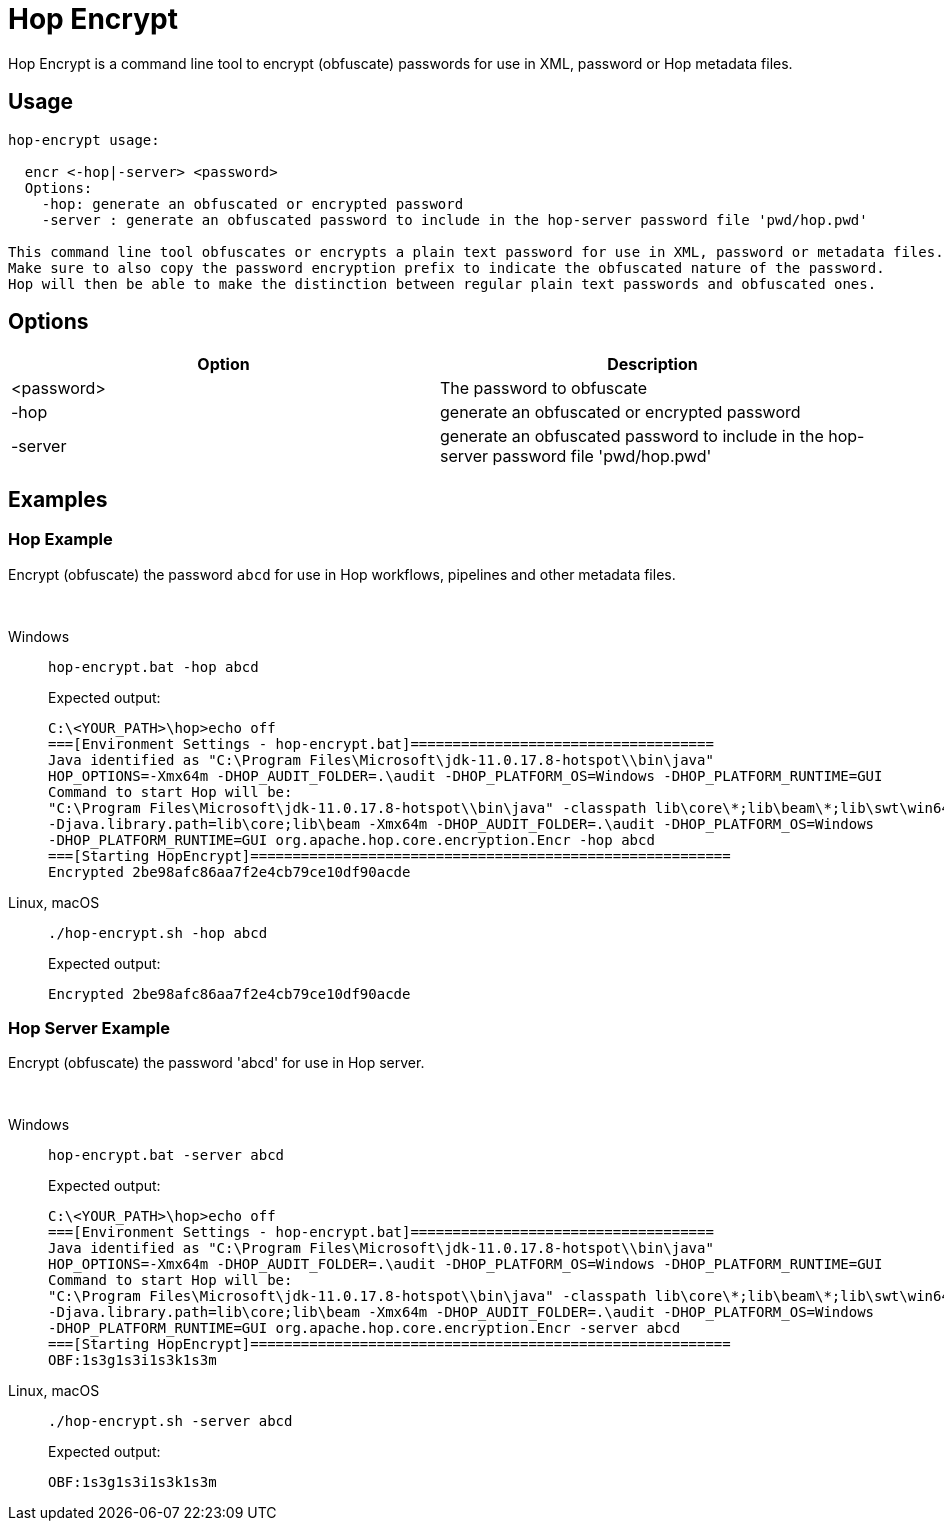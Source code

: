 ////
Licensed to the Apache Software Foundation (ASF) under one
or more contributor license agreements.  See the NOTICE file
distributed with this work for additional information
regarding copyright ownership.  The ASF licenses this file
to you under the Apache License, Version 2.0 (the
"License"); you may not use this file except in compliance
with the License.  You may obtain a copy of the License at
  http://www.apache.org/licenses/LICENSE-2.0
Unless required by applicable law or agreed to in writing,
software distributed under the License is distributed on an
"AS IS" BASIS, WITHOUT WARRANTIES OR CONDITIONS OF ANY
KIND, either express or implied.  See the License for the
specific language governing permissions and limitations
under the License.
////
:description: Hop Encrypt is a command line tool to encrypt (obfuscate) passwords for use in XML, password or Hop metadata files.
= Hop Encrypt

Hop Encrypt is a command line tool to encrypt (obfuscate) passwords for use in XML, password or Hop metadata files.

== Usage

[source,bash]
----
hop-encrypt usage:

  encr <-hop|-server> <password>
  Options:
    -hop: generate an obfuscated or encrypted password
    -server : generate an obfuscated password to include in the hop-server password file 'pwd/hop.pwd'

This command line tool obfuscates or encrypts a plain text password for use in XML, password or metadata files.
Make sure to also copy the password encryption prefix to indicate the obfuscated nature of the password.
Hop will then be able to make the distinction between regular plain text passwords and obfuscated ones.
----

== Options

[options="header"]
|===
|Option|Description
|<password>|The password to obfuscate
|-hop|generate an obfuscated or encrypted password
|-server|generate an obfuscated password to include in the hop-server password file 'pwd/hop.pwd'
|===

== Examples

=== Hop Example

Encrypt (obfuscate) the password `abcd` for use in Hop workflows, pipelines and other metadata files.

&nbsp; +

[tabs]
====
Windows::
+
--
[source,shell]
----
hop-encrypt.bat -hop abcd
----


Expected output:

[source,shell]
----
C:\<YOUR_PATH>\hop>echo off
===[Environment Settings - hop-encrypt.bat]====================================
Java identified as "C:\Program Files\Microsoft\jdk-11.0.17.8-hotspot\\bin\java"
HOP_OPTIONS=-Xmx64m -DHOP_AUDIT_FOLDER=.\audit -DHOP_PLATFORM_OS=Windows -DHOP_PLATFORM_RUNTIME=GUI
Command to start Hop will be:
"C:\Program Files\Microsoft\jdk-11.0.17.8-hotspot\\bin\java" -classpath lib\core\*;lib\beam\*;lib\swt\win64\*
-Djava.library.path=lib\core;lib\beam -Xmx64m -DHOP_AUDIT_FOLDER=.\audit -DHOP_PLATFORM_OS=Windows
-DHOP_PLATFORM_RUNTIME=GUI org.apache.hop.core.encryption.Encr -hop abcd
===[Starting HopEncrypt]=========================================================
Encrypted 2be98afc86aa7f2e4cb79ce10df90acde
----

--

Linux, macOS::
+
--
[source,shell]
----
./hop-encrypt.sh -hop abcd
----

Expected output:

[source,shell]
----
Encrypted 2be98afc86aa7f2e4cb79ce10df90acde
----

--

====




=== Hop Server Example

Encrypt (obfuscate) the password 'abcd' for use in Hop server.

&nbsp; +

[tabs]
====
Windows::
+
--
[source,shell]
----
hop-encrypt.bat -server abcd
----

Expected output:

[source,shell]
----
C:\<YOUR_PATH>\hop>echo off
===[Environment Settings - hop-encrypt.bat]====================================
Java identified as "C:\Program Files\Microsoft\jdk-11.0.17.8-hotspot\\bin\java"
HOP_OPTIONS=-Xmx64m -DHOP_AUDIT_FOLDER=.\audit -DHOP_PLATFORM_OS=Windows -DHOP_PLATFORM_RUNTIME=GUI
Command to start Hop will be:
"C:\Program Files\Microsoft\jdk-11.0.17.8-hotspot\\bin\java" -classpath lib\core\*;lib\beam\*;lib\swt\win64\*
-Djava.library.path=lib\core;lib\beam -Xmx64m -DHOP_AUDIT_FOLDER=.\audit -DHOP_PLATFORM_OS=Windows
-DHOP_PLATFORM_RUNTIME=GUI org.apache.hop.core.encryption.Encr -server abcd
===[Starting HopEncrypt]=========================================================
OBF:1s3g1s3i1s3k1s3m
----

--

Linux, macOS::
+
--
[source,shell]
----
./hop-encrypt.sh -server abcd
----

Expected output:

[source,shell]
----
OBF:1s3g1s3i1s3k1s3m
----

--
====

